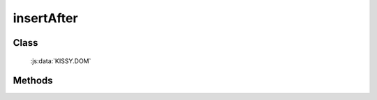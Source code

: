 ﻿.. currentmodule:: DOM

.. _dom-insertAfter:


insertAfter
=================================

Class
-----------------------------------------------

  :js:data:`KISSY.DOM`

Methods
-----------------------------------------------

.. js:function:: insertAfter( newNode, refNode )

    将 newNode 插入到 refNode 之后.
    
    :param string|HTMLElement newNode: 插入的节点.字符串格式参见 :ref:`KISSY selector <dom-selector>` , 获取匹配的第一个元素.
    :param string|HTMLElement refNode: 参考节点.字符串格式参见 :ref:`KISSY selector <dom-selector>` , 获取匹配的第一个元素.
    